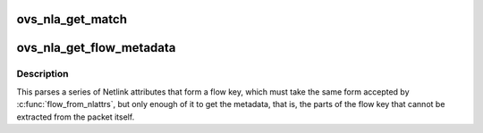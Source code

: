 .. -*- coding: utf-8; mode: rst -*-
.. src-file: net/openvswitch/flow_netlink.c

.. _`ovs_nla_get_match`:

ovs_nla_get_match
=================

.. c:function:: int ovs_nla_get_match(struct net *net, struct sw_flow_match *match, const struct nlattr *nla_key, const struct nlattr *nla_mask, bool log)

    parses Netlink attributes into a flow key and mask. In case the 'mask' is NULL, the flow is treated as exact match flow. Otherwise, it is treated as a wildcarded flow, except the mask does not include any don't care bit.

    :param struct net \*net:
        Used to determine per-namespace field support.

    :param struct sw_flow_match \*match:
        receives the extracted flow match information.

    :param const struct nlattr \*nla_key:
        *undescribed*

    :param const struct nlattr \*nla_mask:
        *undescribed*

    :param bool log:
        Boolean to allow kernel error logging.  Normally true, but when
        probing for feature compatibility this should be passed in as false to
        suppress unnecessary error logging.

.. _`ovs_nla_get_flow_metadata`:

ovs_nla_get_flow_metadata
=========================

.. c:function:: int ovs_nla_get_flow_metadata(struct net *net, const struct nlattr *attr, struct sw_flow_key *key, bool log)

    parses Netlink attributes into a flow key.

    :param struct net \*net:
        *undescribed*

    :param const struct nlattr \*attr:
        Netlink attribute holding nested \ ``OVS_KEY_ATTR``\ \_\* Netlink attribute
        sequence.

    :param struct sw_flow_key \*key:
        Receives extracted in_port, priority, tun_key and skb_mark.

    :param bool log:
        Boolean to allow kernel error logging.  Normally true, but when
        probing for feature compatibility this should be passed in as false to
        suppress unnecessary error logging.

.. _`ovs_nla_get_flow_metadata.description`:

Description
-----------

This parses a series of Netlink attributes that form a flow key, which must
take the same form accepted by \ :c:func:`flow_from_nlattrs`\ , but only enough of it to
get the metadata, that is, the parts of the flow key that cannot be
extracted from the packet itself.

.. This file was automatic generated / don't edit.

